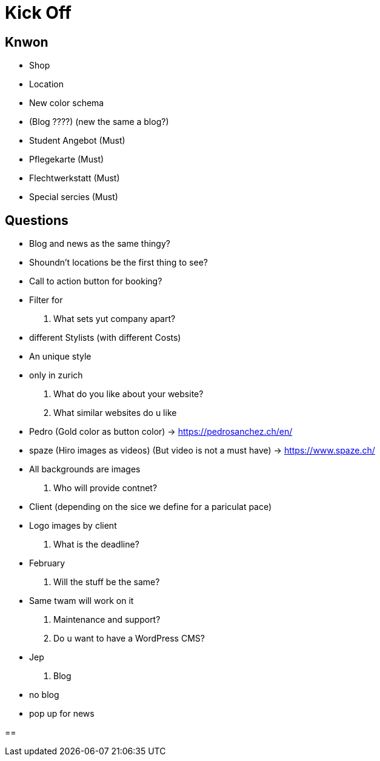 = Kick Off

== Knwon
- Shop
- Location
- New color schema
- (Blog ????) (new the same a blog?)
- Student Angebot (Must)
- Pflegekarte (Must)
- Flechtwerkstatt (Must)
- Special sercies (Must)

== Questions
- Blog and news as the same thingy?
- Shoundn't locations be the first thing to see?
- Call to action button for booking?
- Filter for

. What sets yut company apart?
    - different Stylists (with different Costs)
    - An unique style
    - only in zurich

. What do you like about your website?

. What similar websites do u like
    - Pedro (Gold color as button color) -> https://pedrosanchez.ch/en/
    - spaze (Hiro images as videos) (But video is not a must have) -> https://www.spaze.ch/
    - All backgrounds are images

. Who will provide contnet?
    - Client (depending on the sice we define for a pariculat pace)
    - Logo images by client

. What is the deadline?
    - February

. Will the stuff be the same?
    - Same twam will work on it

. Maintenance and support?

. Do u want to have a WordPress CMS?
    - Jep

. Blog
    - no blog
    - pop up for news

==




